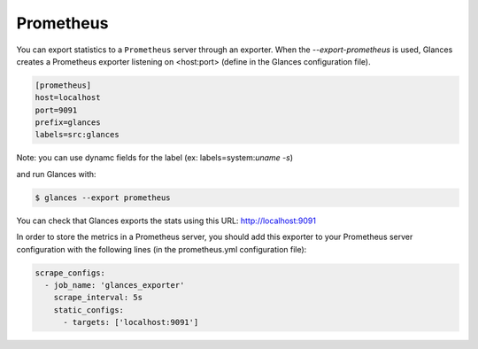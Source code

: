 .. _prometheus:

Prometheus
==========

You can export statistics to a ``Prometheus`` server through an exporter.
When the *--export-prometheus* is used, Glances creates a Prometheus exporter
listening on <host:port> (define in the Glances configuration file).

.. code-block:: ini

    [prometheus]
    host=localhost
    port=9091
    prefix=glances
    labels=src:glances

Note: you can use dynamc fields for the label (ex: labels=system:`uname -s`)

and run Glances with:

.. code-block:: console

    $ glances --export prometheus

You can check that Glances exports the stats using this URL: http://localhost:9091

.. image:: ../_static/prometheus_exporter.png

In order to store the metrics in a Prometheus server, you should add this
exporter to your Prometheus server configuration with the following lines
(in the prometheus.yml configuration file):

.. code-block:: ini

    scrape_configs:
      - job_name: 'glances_exporter'
        scrape_interval: 5s
        static_configs:
          - targets: ['localhost:9091']

.. image:: ../_static/prometheus_server.png
